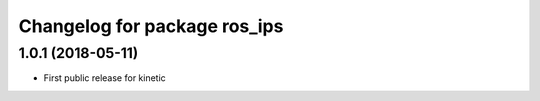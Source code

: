 ^^^^^^^^^^^^^^^^^^^^^^^^^^^^^
Changelog for package ros_ips
^^^^^^^^^^^^^^^^^^^^^^^^^^^^^

1.0.1 (2018-05-11)
------------------
* First public release for kinetic
